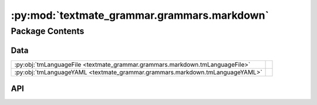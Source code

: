 :py:mod:`textmate_grammar.grammars.markdown`
============================================

.. py:module:: textmate_grammar.grammars.markdown

.. autodoc2-docstring:: textmate_grammar.grammars.markdown
   :allowtitles:

Package Contents
----------------

Data
~~~~

.. list-table::
   :class: autosummary longtable
   :align: left

   * - :py:obj:`tmLanguageFile <textmate_grammar.grammars.markdown.tmLanguageFile>`
     - .. autodoc2-docstring:: textmate_grammar.grammars.markdown.tmLanguageFile
          :summary:
   * - :py:obj:`tmLanguageYAML <textmate_grammar.grammars.markdown.tmLanguageYAML>`
     - .. autodoc2-docstring:: textmate_grammar.grammars.markdown.tmLanguageYAML
          :summary:

API
~~~

.. py:data:: tmLanguageFile
   :canonical: textmate_grammar.grammars.markdown.tmLanguageFile
   :value: None

   .. autodoc2-docstring:: textmate_grammar.grammars.markdown.tmLanguageFile

.. py:data:: tmLanguageYAML
   :canonical: textmate_grammar.grammars.markdown.tmLanguageYAML
   :value: None

   .. autodoc2-docstring:: textmate_grammar.grammars.markdown.tmLanguageYAML
